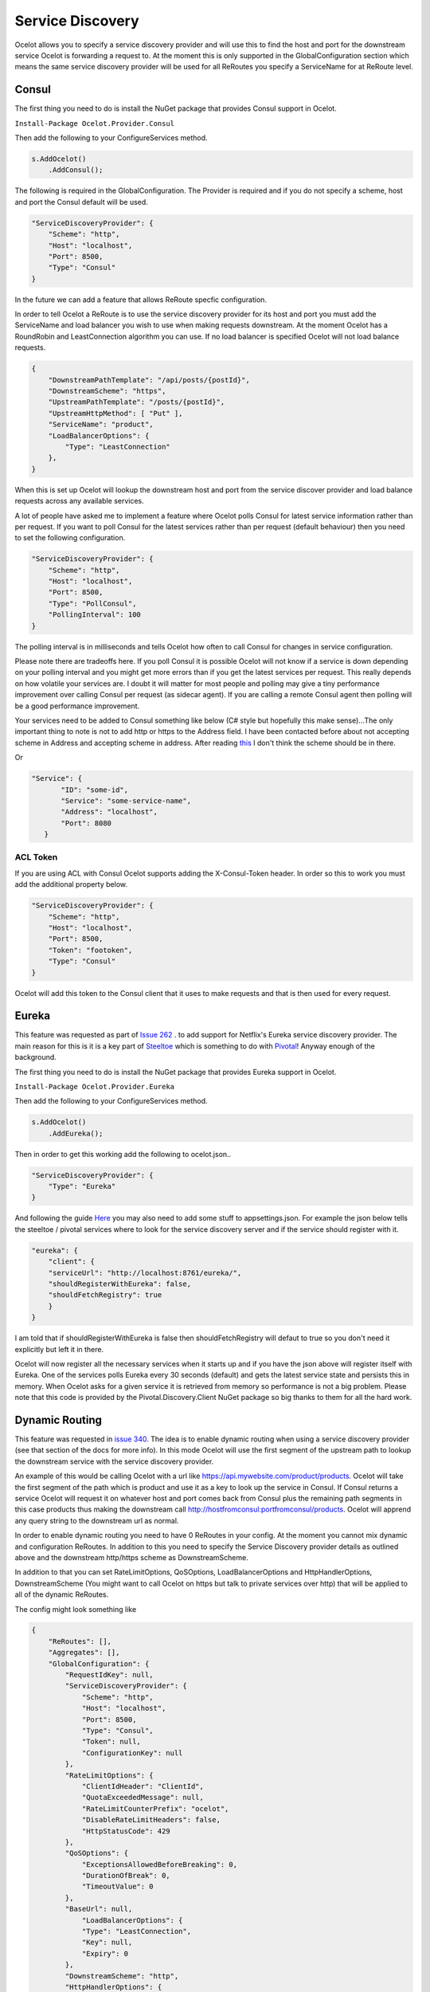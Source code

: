 .. service-discovery:

Service Discovery
=================

Ocelot allows you to specify a service discovery provider and will use this to find the host and port 
for the downstream service Ocelot is forwarding a request to. At the moment this is only supported in the
GlobalConfiguration section which means the same service discovery provider will be used for all ReRoutes
you specify a ServiceName for at ReRoute level. 

Consul
^^^^^^

The first thing you need to do is install the NuGet package that provides Consul support in Ocelot.

``Install-Package Ocelot.Provider.Consul``

Then add the following to your ConfigureServices method.

.. code-block:: csharp

    s.AddOcelot()
        .AddConsul();

The following is required in the GlobalConfiguration. The Provider is required and if you do not specify a scheme, host and port the Consul default
will be used.

.. code-block:: json

    "ServiceDiscoveryProvider": {
        "Scheme": "http",
        "Host": "localhost",
        "Port": 8500,
        "Type": "Consul"
    }

In the future we can add a feature that allows ReRoute specfic configuration. 

In order to tell Ocelot a ReRoute is to use the service discovery provider for its host and port you must add the 
ServiceName and load balancer you wish to use when making requests downstream. At the moment Ocelot has a RoundRobin
and LeastConnection algorithm you can use. If no load balancer is specified Ocelot will not load balance requests.

.. code-block:: json

    {
        "DownstreamPathTemplate": "/api/posts/{postId}",
        "DownstreamScheme": "https",
        "UpstreamPathTemplate": "/posts/{postId}",
        "UpstreamHttpMethod": [ "Put" ],
        "ServiceName": "product",
        "LoadBalancerOptions": {
            "Type": "LeastConnection"
        },
    }

When this is set up Ocelot will lookup the downstream host and port from the service discover provider and load balance requests across any available services.

A lot of people have asked me to implement a feature where Ocelot polls Consul for latest service information rather than per request. If you want to poll Consul for the latest services rather than per request (default behaviour) then you need to set the following configuration.

.. code-block:: json

    "ServiceDiscoveryProvider": {
        "Scheme": "http",
        "Host": "localhost",
        "Port": 8500,
        "Type": "PollConsul",
        "PollingInterval": 100
    }

The polling interval is in milliseconds and tells Ocelot how often to call Consul for changes in service configuration.

Please note there are tradeoffs here. If you poll Consul it is possible Ocelot will not know if a service is down depending on your polling interval and you might get more errors than if you get the latest services per request. This really depends on how volatile your services are. I doubt it will matter for most people and polling may give a tiny performance improvement over calling Consul per request (as sidecar agent). If you are calling a remote Consul agent then polling will be a good performance improvement.

Your services need to be added to Consul something like below (C# style but hopefully this make sense)...The only important thing to note
is not to add http or https to the Address field. I have been contacted before about not accepting scheme in Address and accepting scheme
in address. After reading `this <https://www.consul.io/docs/agent/services.html>`_ I don't think the scheme should be in there.

.. code-block: csharp

    new AgentService()
    {
        Service = "some-service-name",
        Address = "localhost",
        Port = 8080,
        ID = "some-id",
    }

Or 

.. code-block:: json

     "Service": {
            "ID": "some-id",
            "Service": "some-service-name",
            "Address": "localhost",
            "Port": 8080
        }

ACL Token
---------

If you are using ACL with Consul Ocelot supports adding the X-Consul-Token header. In order so this to work you must add the additional property below.

.. code-block:: json

    "ServiceDiscoveryProvider": {
        "Scheme": "http",
        "Host": "localhost",
        "Port": 8500,
        "Token": "footoken",
        "Type": "Consul"
    }

Ocelot will add this token to the Consul client that it uses to make requests and that is then used for every request.

Eureka
^^^^^^

This feature was requested as part of `Issue 262 <https://github.com/ThreeMammals/Ocelot/issues/262>`_ . to add support for Netflix's 
Eureka service discovery provider. The main reason for this is it is a key part of  `Steeltoe <https://steeltoe.io/>`_ which is something
to do with `Pivotal <https://pivotal.io/platform>`_! Anyway enough of the background.

The first thing you need to do is install the NuGet package that provides Eureka support in Ocelot.

``Install-Package Ocelot.Provider.Eureka``

Then add the following to your ConfigureServices method.

.. code-block:: csharp

    s.AddOcelot()
        .AddEureka();

Then in order to get this working add the following to ocelot.json..

.. code-block:: json

    "ServiceDiscoveryProvider": {
        "Type": "Eureka"
    }

And following the guide `Here <https://steeltoe.io/docs/steeltoe-discovery/>`_ you may also need to add some stuff to appsettings.json. For example the json below tells the steeltoe / pivotal services where to look for the service discovery server and if the service should register with it.

.. code-block:: json

    "eureka": {
        "client": {
        "serviceUrl": "http://localhost:8761/eureka/",
        "shouldRegisterWithEureka": false,
        "shouldFetchRegistry": true
        }
    }

I am told that if shouldRegisterWithEureka is false then shouldFetchRegistry will defaut to true so you don't need it explicitly but left it in there.

Ocelot will now register all the necessary services when it starts up and if you have the json above will register itself with 
Eureka. One of the services polls Eureka every 30 seconds (default) and gets the latest service state and persists this in memory.
When Ocelot asks for a given service it is retrieved from memory so performance is not a big problem. Please note that this code
is provided by the Pivotal.Discovery.Client NuGet package so big thanks to them for all the hard work.

Dynamic Routing
^^^^^^^^^^^^^^^

This feature was requested in `issue 340 <https://github.com/ThreeMammals/Ocelot/issues/340>`_. The idea is to enable dynamic routing when using a service discovery provider (see that section of the docs for more info). In this mode Ocelot will use the first segment of the upstream path to lookup the downstream service with the service discovery provider. 

An example of this would be calling Ocelot with a url like https://api.mywebsite.com/product/products. Ocelot will take the first segment of 
the path which is product and use it as a key to look up the service in Consul. If Consul returns a service Ocelot will request it on whatever host and port comes back from Consul plus the remaining path segments in this case products thus making the downstream call http://hostfromconsul:portfromconsul/products. Ocelot will apprend any query string to the downstream url as normal.

In order to enable dynamic routing you need to have 0 ReRoutes in your config. At the moment you cannot mix dynamic and configuration ReRoutes. In addition to this you need to specify the Service Discovery provider details as outlined above and the downstream http/https scheme as DownstreamScheme.

In addition to that you can set RateLimitOptions, QoSOptions, LoadBalancerOptions and HttpHandlerOptions, DownstreamScheme (You might want to call Ocelot on https but talk to private services over http) that will be applied to all of the dynamic ReRoutes.

The config might look something like 

.. code-block:: json

    {
        "ReRoutes": [],
        "Aggregates": [],
        "GlobalConfiguration": {
            "RequestIdKey": null,
            "ServiceDiscoveryProvider": {
                "Scheme": "http",
                "Host": "localhost",
                "Port": 8500,
                "Type": "Consul",
                "Token": null,
                "ConfigurationKey": null
            },
            "RateLimitOptions": {
                "ClientIdHeader": "ClientId",
                "QuotaExceededMessage": null,
                "RateLimitCounterPrefix": "ocelot",
                "DisableRateLimitHeaders": false,
                "HttpStatusCode": 429
            },
            "QoSOptions": {
                "ExceptionsAllowedBeforeBreaking": 0,
                "DurationOfBreak": 0,
                "TimeoutValue": 0
            },
            "BaseUrl": null,
                "LoadBalancerOptions": {
                "Type": "LeastConnection",
                "Key": null,
                "Expiry": 0
            },
            "DownstreamScheme": "http",
            "HttpHandlerOptions": {
                "AllowAutoRedirect": false,
                "UseCookieContainer": false,
                "UseTracing": false
            }
        }
    }

Ocelot also allows you to set DynamicReRoutes which lets you set rate limiting rules per downstream service. This is useful if you have for example a product and search service and you want to rate limit one more than the other. An example of this would be as follows.

.. code-block:: json

    {
        "DynamicReRoutes": [
            {
            "ServiceName": "product",
            "RateLimitRule": {
                    "ClientWhitelist": [],
                    "EnableRateLimiting": true,
                    "Period": "1s",
                    "PeriodTimespan": 1000.0,
                    "Limit": 3
                }
            }
        ],
        "GlobalConfiguration": {
            "RequestIdKey": null,
            "ServiceDiscoveryProvider": {
                "Scheme": "http",
                "Host": "localhost",
                "Port": 8523,
                "Type": "Consul"
            },
            "RateLimitOptions": {
                "ClientIdHeader": "ClientId",
                "QuotaExceededMessage": "",
                "RateLimitCounterPrefix": "",
                "DisableRateLimitHeaders": false,
                "HttpStatusCode": 428
            }
            "DownstreamScheme": "http",
        }
    }

This configuration means that if you have a request come into Ocelot on /product/* then dynamic routing will kick in and ocelot will use the rate limiting set against the product service in the DynamicReRoutes section.

Please take a look through all of the docs to understand these options.
